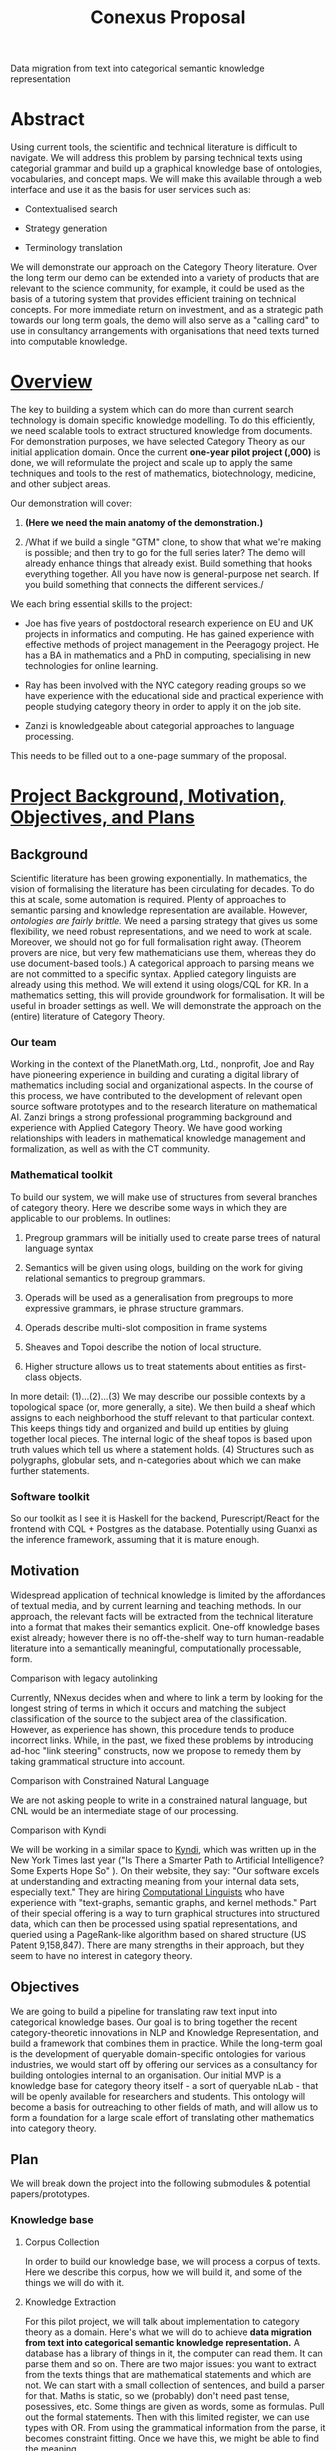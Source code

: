 :PROPERTIES:
:ID:       5556b6a8-6878-4cad-aaf1-c5c77b2f8f56
:END:
#+title: Conexus Proposal

Data migration from text into categorical semantic knowledge representation

* Abstract
Using current tools, the scientific and technical literature is
difficult to navigate. We will address this problem by parsing technical
texts using categorial grammar and build up a graphical knowledge base
of ontologies, vocabularies, and concept maps. We will make this
available through a web interface and use it as the basis for user
services such as:

- Contextualised search

- Strategy generation

- Terminology translation

We will demonstrate our approach on the Category Theory literature. Over
the long term our demo can be extended into a variety of products that
are relevant to the science community, for example, it could be used as
the basis of a tutoring system that provides efficient training on
technical concepts. For more immediate return on investment, and as a
strategic path towards our long term goals, the demo will also serve as
a "calling card" to use in consultancy arrangements with organisations
that need texts turned into computable knowledge.

* _Overview_
The key to building a system which can do more than current search
technology is domain specific knowledge modelling. To do this
efficiently, we need scalable tools to extract structured knowledge from
documents. For demonstration purposes, we have selected Category Theory
as our initial application domain. Once the current *one-year pilot
project (,000)* is done, we will reformulate the project and scale up to
apply the same techniques and tools to the rest of mathematics,
biotechnology, medicine, and other subject areas.

Our demonstration will cover:

1. *(Here we need the main anatomy of the demonstration.)*

2. /What if we build a single "GTM" clone, to show that what we're
   making is possible; and then try to go for the full series later? The
   demo will already enhance things that already exist. Build something
   that hooks everything together. All you have now is general-purpose
   net search. If you build something that connects the different
   services./

We each bring essential skills to the project:

- Joe has five years of postdoctoral research experience on EU and UK
  projects in informatics and computing. He has gained experience with
  effective methods of project management in the Peeragogy project. He
  has a BA in mathematics and a PhD in computing, specialising in new
  technologies for online learning.

- Ray has been involved with the NYC category reading groups so we have
  experience with the educational side and practical experience with
  people studying category theory in order to apply it on the job site.

- Zanzi is knowledgeable about categorial approaches to language
  processing.

This needs to be filled out to a one-page summary of the proposal.

* _Project Background, Motivation, Objectives, and Plans_
** Background
Scientific literature has been growing exponentially. In mathematics,
the vision of formalising the literature has been circulating for
decades. To do this at scale, some automation is required. Plenty of
approaches to semantic parsing and knowledge representation are
available. However, /ontologies are fairly brittle./ We need a parsing
strategy that gives us some flexibility, we need robust representations,
and we need to work at scale. Moreover, we should not go for full
formalisation right away. (Theorem provers are nice, but very few
mathematicians use them, whereas they do use document-based tools.) A
categorical approach to parsing means we are not committed to a specific
syntax. Applied category linguists are already using this method. We
will extend it using ologs/CQL for KR. In a mathematics setting, this
will provide groundwork for formalisation. It will be useful in broader
settings as well. We will demonstrate the approach on the (entire)
literature of Category Theory.

*** Our team
Working in the context of the PlanetMath.org, Ltd., nonprofit, Joe and
Ray have pioneering experience in building and curating a digital
library of mathematics including social and organizational aspects. In
the course of this process, we have contributed to the development of
relevant open source software prototypes and to the research literature
on mathematical AI. Zanzi brings a strong professional programming
background and experience with Applied Category Theory. We have good
working relationships with leaders in mathematical knowledge management
and formalization, as well as with the CT community.

*** Mathematical toolkit
To build our system, we will make use of structures from several
branches of category theory. Here we describe some ways in which they
are applicable to our problems. In outlines:

1. Pregroup grammars will be initially used to create parse trees of
   natural language syntax

2. Semantics will be given using ologs, building on the work for giving
   relational semantics to pregroup grammars.

3. Operads will be used as a generalisation from pregroups to more
   expressive grammars, ie phrase structure grammars.

4. Operads describe multi-slot composition in frame systems

5. Sheaves and Topoi describe the notion of local structure.

6. Higher structure allows us to treat statements about entities as
   first-class objects.

In more detail: (1)...(2)...(3) We may describe our possible contexts by
a topological space (or, more generally, a site). We then build a sheaf
which assigns to each neighborhood the stuff relevant to that particular
context. This keeps things tidy and organized and build up entities by
gluing together local pieces. The internal logic of the sheaf topos is
based upon truth values which tell us where a statement holds. (4)
Structures such as polygraphs, globular sets, and n-categories about
which we can make further statements.

*** Software toolkit
So our toolkit as I see it is Haskell for the backend, Purescript/React
for the frontend with CQL + Postgres as the database. Potentially using
Guanxi as the inference framework, assuming that it is mature enough.

** Motivation
Widespread application of technical knowledge is limited by the
affordances of textual media, and by current learning and teaching
methods. In our approach, the relevant facts will be extracted from the
technical literature into a format that makes their semantics explicit.
One-off knowledge bases exist already; however there is no off-the-shelf
way to turn human-readable literature into a semantically meaningful,
computationally processable, form.

**** Comparison with legacy autolinking
Currently, NNexus decides when and where to link a term by looking for
the longest string of terms in which it occurs and matching the subject
classification of the source to the subject area of the classification.
However, as experience has shown, this procedure tends to produce
incorrect links. While, in the past, we fixed these problems by
introducing ad-hoc "link steering" constructs, now we propose to remedy
them by taking grammatical structure into account.

**** Comparison with Constrained Natural Language
We are not asking people to write in a constrained natural language, but
CNL would be an intermediate stage of our processing.

**** Comparison with Kyndi
We will be working in a similar space to _Kyndi_, which was written up
in the New York Times last year ("Is There a Smarter Path to Artificial
Intelligence? Some Experts Hope So" ). On their website, they say: "Our
software excels at understanding and extracting meaning from your
internal data sets, especially text." They are hiring
[[https://kyndi.applytojob.com/apply/gl6MB3se9p/Computational-Linguist?referrer=20190618130337MDNJQEEXEKEK4LH0][_Computational
Linguists_]] who have experience with "text-graphs, semantic graphs, and
kernel methods." Part of their special offering is a way to turn
graphical structures into structured data, which can then be processed
using spatial representations, and queried using a PageRank-like
algorithm based on shared structure (US Patent 9,158,847). There are
many strengths in their approach, but they seem to have no interest in
category theory.

** Objectives
We are going to build a pipeline for translating raw text input into
categorical knowledge bases. Our goal is to bring together the recent
category-theoretic innovations in NLP and Knowledge Representation, and
build a framework that combines them in practice. While the long-term
goal is the development of queryable domain-specific ontologies for
various industries, we would start off by offering our services as a
consultancy for building ontologies internal to an organisation. Our
initial MVP is a knowledge base for category theory itself - a sort of
queryable nLab - that will be openly available for researchers and
students. This ontology will become a basis for outreaching to other
fields of math, and will allow us to form a foundation for a large scale
effort of translating other mathematics into category theory.

** Plan
We will break down the project into the following submodules $\&$
potential papers/prototypes.

*** Knowledge base
**** Corpus Collection
In order to build our knowledge base, we will process a corpus of texts.
Here we describe this corpus, how we will build it, and some of the
things we will do with it.

**** Knowledge Extraction
For this pilot project, we will talk about implementation to category
theory as a domain. Here's what we will do to achieve *data migration
from text into categorical semantic knowledge representation.* A
database has a library of things in it, the computer can read them. It
can parse them and so on. There are two major issues: you want to
extract from the texts things that are mathematical statements and which
are not. We can start with a small collection of sentences, and build a
parser for that. Maths is static, so we (probably) don't need past
tense, posessives, etc. Some things are given as words, some as
formulas. Pull out the formal statements. Then with this limited
register, we can use types with OR. From using the grammatical
information from the parse, it becomes constraint fitting. Once we have
this, we might be able to find the meaning.

*** Computational engine
**** Semantic-level Query
How do we find the entities that share some of the "DNA" of a given
entity? We can follow the structure of the knowledge base (see below).
Instead of just a graph database, we're building something more like a
polygraph database; as things get more complicated, we will need this
structure. You want to be able to talk about a given assertion, and
these answers will come already translated (e.g., ‘/gauge' is the term
used on page 23 of a physics book, but on page 199 of a math book they
say 'section of a principal bundle'; type in type theory is the same as
object in category theory, etc./).

**** Logic programming and synthesis
Like a proof assistant but for natural language. E.g. systems would
pattern match on the type. If you have a categorical definition of
Exponential, for sets, it becomes a function type. How do I construct
the Exponential for this? Then it will say: what is the product in sets?
It's the set product. This kind of manipulation would be fairly
mechanical. Even if you're missing data, the database doesn't know what
categorical sets are. This is like your usual logic programming -- it
will tell you what it needs to know. You have the ontology which you've
extracted automatically. You can then use it to transform e.g. a certain
informal proof into some other informal proof. This is why category
theory was a good example: it's a perfect model for this kind of thing.

*** Business development
*User testing*

We have good links to the CT community and experience running user
studies. We can test out our demo with potentially interested users from
this community.

**** Business and product development
Even if we deploy a public demo of this system, from a business
perspective it seems unlikely that our flagship product will be a
category theory website. We can expand to other topics once we have the
thing running. We can do this in a consulting mode prior to building our
own product. This will be a good time to do initial interviews and
pitches. E.g., the mathematician Tom Hales might suggest that we need
formal abstracts in it, and we can anticipate this request by showing
how our representations can be processed with his tools. Looking ahead,
it would be much more lucrative to jump to calculus or computer
programming. Looking further ahead, we will develop product sketches
that apply the same techniques and tools to the rest of mathematics,
biotechnology, medicine, and other subject areas.

* _Deliverables, Timeline, and Budget_
** Deliverables
We propose to address this problem by building online tools which would
make the literature more accessible and connect disparate resources
found across the web into a coherent learning environment.

*** Knowledge base
The knowledge base will reflect our corpus, so, e.g., 100 terms per
book, we would estimate 20000 total terms; combined with their usage
from across the rest of the corpus, and anything else we've extracted
such as co-occurrences, dependencies, glosses extracted from
encyclopedias or other reference sources, classification of uses. The
knowledge base would be available for download or use via a website/API.

*** Computational engine
Uses the items of the knowledge base to produce functionality required
in the following demo. The software will employ 'contexts' to decide
which parts of the knowledge base to use in its computations.

**** Features

- *Contextualised Search* - making use of links (e.g., anaphora) within
  Content

- *Strategy generation* - links within Catalog (decomposing a topic into
  learning paths)

- *Terminology translation* - links across Communities and mathematical
  science fields (in physics they say /gauge field/, in math you might
  say /section of a principal bundle/)

*** Demo
The following features will be demonstrated:

1. Collection of terms, glosses for technical terms from encyclopedias.

2. Hyperlinks to textbooks which provide background material.

3. Prerequisite trails, trees, and maps showing the quickest way to
   learn to difficult concepts

4. Links to relevant Q&A and discussion sites on topics found in the
   article.

5. References and recommendations to related articles

*** Paper
A discussion of what we've learned, together with estimates about what
it would take to do all of mathematics using similar methods. The paper
will include some assessment of, e.g., how often the software is able to
produce links that people find useful, as assessed in user studies.
(E.g., comparing user-specific customisations versus default mode.) Will
engage with other stakeholders as well.

** Timeline
1 year, during which *Ray 50% time* on Research, liaise with category
theory community. *Zanzi 100% time*, programming. *Joe 100%* time,
programming, business development. Details in Gantt chart on following
page.

** Budget
See breakdown below.

* _Team_
** Biographical Sketch: Joe
"*Build computational support for collaboration around knowledge
artefacts.* My recent journal papers are in the interdisciplinary field
of argumentation. Here, mathematical collaboration. provides a model for
broader instances of social creativity. As reflected in a recent
conference paper I am interested in applying my knowledge of social
machines to support collaborative design. With colleagues at the
University of Edinburgh and Open University, I am developing a proposal
around "smart Post-It notes" . An ambitious realisation of this agenda
would allow documents and workflows to be assembled, disassembled, and
reassembled out of *semantic components*."

** Biographical Sketch: Ray
Raymond Puzio has a background in mathematics and physics which he is
currently applying to evolutionary systems biology. This invloves
category theory such as, for instance, using sheaf theory to study
satisfiabilty of environmental constraints on networks (Journal of the
Royal Society Interface 12, no. 108 (2015): 20150179).

Since 2004, he has been involved with content production, community
organization, and outreach at PlanetMath. As an outgrowth of this
activity, he has been led to study generalized hypertext and ways of
indexing the mathematical literature.

He is also an active member of the CUNY category theory seminar

** Biographical Sketch: Zanzi
Please add.

* _Technical or Business Requirements_
** Intellectual Property

- We do not foresee any problems reusing our own software or porting it.

- There is the issue of licensing materials for use within the project.
  We should check what 10K will get us, I just made up that number.

- Imagine we are pitching this to some random company, and explain how
  we will pitch the consultancy. Ask Zoe $\&$ Ian about businesses using
  NLP and what benefits they can get from us.

